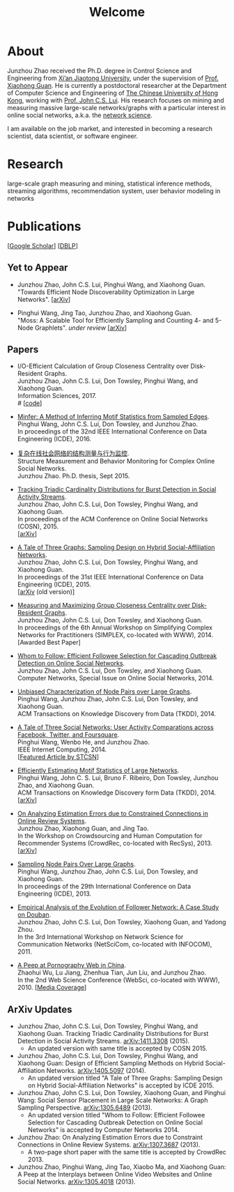 # -*- fill-column: 100; -*-
#+TITLE: Welcome
#+OPTIONS: toc:nil num:nil

* About
Junzhou Zhao received the Ph.D. degree in Control Science and Engineering from [[http://www.xjtu.edu.cn/][Xi’an Jiaotong University]], under the
supervision of [[http://mail.sei.xjtu.edu.cn/tpl/sei/staff/xhguan.html][Prof. Xiaohong Guan]]. He is currently a postdoctoral researcher at the Department of Computer Science and
Engineering of [[http://www.cuhk.edu.hk/][The Chinese University of Hong Kong]], working with [[http://www.cse.cuhk.edu.hk/~cslui/][Prof. John C.S. Lui]]. His research focuses on mining and
measuring massive large-scale networks/graphs with a particular interest in online social networks, a.k.a. the [[http://en.wikipedia.org/wiki/Network_science][network
science]].

[[./img/news.gif]] I am available on the job market, and interested in becoming a research scientist, data scientist, or
software engineer.

* Research

large-scale graph measuring and mining, statistical inference methods, streaming
algorithms, recommendation system, user behavior modeling in networks

* Publications

[[[https://scholar.google.com/citations?user=hBLT754AAAAJ][Google Scholar]]] [[[http://dblp.uni-trier.de/pers/hd/z/Zhao:Junzhou][DBLP]]]

** Yet to Appear

 # - Junzhou Zhao, John C.S. Lui, Don Towsley, Pinghui Wang, and Xiaohong Guan.\\
 #   "Inferring Inhibitory and Excitatory Relations from Time-evolving Event Sequences".\\

 - Junzhou Zhao, John C.S. Lui, Pinghui Wang, and Xiaohong Guan.\\
   "Towards Efficient Node Discoverability Optimization in Large Networks".
   [[[https://arxiv.org/abs/1703.04307][arXiv]]]

 - Pinghui Wang, Jing Tao, Junzhou Zhao, and Xiaohong Guan.\\
   "Moss: A Scalable Tool for Efficiently Sampling and Counting 4- and 5-Node
   Graphlets". /under review/ [[[http://arxiv.org/abs/1509.08089][arXiv]]]

** Papers

 - I/O-Efficient Calculation of Group Closeness Centrality over Disk-Resident Graphs.\\
   Junzhou Zhao, John C.S. Lui, Don Towsley, Pinghui Wang, and Xiaohong Guan.\\
   Information Sciences, 2017.\\
   # [[[https://github.com/zzjjzzgggg/gc][code]]]

 - [[http://ieeexplore.ieee.org/abstract/document/7498312/][Minfer: A Method of Inferring Motif Statistics from Sampled Edges]].\\
   Pinghui Wang, John C.S. Lui, Don Towsley, and Junzhou Zhao.\\
   In proceedings of the 32nd IEEE International Conference on Data Engineering (ICDE), 2016.

 - [[http://www.ir.xjtu.edu.cn/item/ir/292498][复杂在线社会网络的结构测量与行为监控]].\\
   Structure Measurement and Behavior Monitoring for Complex Online Social Networks.\\
   Junzhou Zhao. Ph.D. thesis, Sept 2015.

 - [[./doc/COSN2015.pdf][Tracking Triadic Cardinality Distributions for Burst Detection in Social Activity Streams]].\\
   Junzhou Zhao, John C.S. Lui, Don Towsley, Pinghui Wang, and Xiaohong Guan.\\
   In proceedings of the ACM Conference on Online Social Networks (COSN), 2015.\\
   [[[http://arxiv.org/abs/1411.3808][arXiv]]]

 - [[./doc/ICDE2015.pdf][A Tale of Three Graphs: Sampling Design on Hybrid Social-Affiliation Networks]].\\
   Junzhou Zhao, John C.S. Lui, Don Towsley, Pinghui Wang, and Xiaohong Guan.\\
   In proceedings of the 31st IEEE International Conference on Data Engineering (ICDE), 2015.\\
   [[[http://arxiv.org/abs/1405.5097][arXiv]] (old version)]

 - [[./doc/SIMPLEX2014.pdf][Measuring and Maximizing Group Closeness Centrality over Disk-Resident Graphs]].\\
   Junzhou Zhao, John C.S. Lui, Don Towsley, and Xiaohong Guan.\\
   In proceedings of the 6th Annual Workshop on Simplifying Complex Networks for Practitioners
   (SIMPLEX, co-located with WWW), 2014.\\
   [Awarded Best Paper]

 - [[./doc/COMNET2014.pdf][Whom to Follow: Efficient Followee Selection for Cascading Outbreak Detection on Online Social
   Networks]].\\
   Junzhou Zhao, John C.S. Lui, Don Towsley, and Xiaohong Guan.\\
   Computer Networks, Special Issue on Online Social Networks, 2014.

 - [[./doc/TKDD2014_node_pair.pdf][Unbiased Characterization of Node Pairs over Large Graphs]].\\
   Pinghui Wang, Junzhou Zhao, John C.S. Lui, Don Towsley, and Xiaohong Guan.\\
   ACM Transactions on Knowledge Discovery from Data (TKDD), 2014.

 - [[./doc/IC2014.pdf][A Tale of Three Social Networks: User Activity Comparations across Facebook, Twitter, and
   Foursquare]].\\
   Pinghui Wang, Wenbo He, and Junzhou Zhao.\\
   IEEE Internet Computing, 2014.\\
   [[[http://stcsn.ieee.net/featured-articles/may2014ataleofthreesocialnetworks][Featured Article by STCSN]]]

 - [[./doc/TKDD2014_motif.pdf][Efficiently Estimating Motif Statistics of Large Networks]].\\
   Pinghui Wang, John C. S. Lui, Bruno F. Ribeiro, Don Towsley, Junzhou Zhao, and Xiaohong Guan.\\
   ACM Transactions on Knowledge Discovery form Data (TKDD), 2014.\\
   [[[http://arxiv.org/abs/1306.5288][arXiv]]]

 - [[./doc/CrowdRec2013.pdf][On Analyzing Estimation Errors due to Constrained Connections in Online Review Systems]].\\
   Junzhou Zhao, Xiaohong Guan, and Jing Tao.\\
   In the Workshop on Crowdsourcing and Human Computation for Recommender Systems (CrowdRec,
   co-located with RecSys), 2013.\\
   [[[http://arxiv.org/abs/1307.3687][arXiv]]]

 - [[./doc/ICDE2013.pdf][Sampling Node Pairs Over Large Graphs]].\\
   Pinghui Wang, Junzhou Zhao, John C.S. Lui, Don Towsley, and Xiaohong Guan.\\
   In proceedings of the 29th International Conference on Data Engineering (ICDE), 2013.

 - [[./doc/NetSciCom2011.pdf][Empirical Analysis of the Evolution of Follower Network: A Case Study on Douban]].\\
   Junzhou Zhao, John C.S. Lui, Don Towsley, Xiaohong Guan, and Yadong Zhou.\\
   In the 3rd International Workshop on Network Science for Communication Networks (NetSciCom,
   co-located with INFOCOM), 2011.

 - [[./doc/WebSci2010.pdf][A Peep at Pornography Web in China]].\\
   Zhaohui Wu, Lu Jiang, Zhenhua Tian, Jun Liu, and Junzhou Zhao.\\
   In the 2nd Web Science Conference (WebSci, co-located with WWW), 2010.
   [[[http://www.danwei.com/peoples-pornography-an-interview-with-katrien-jacobs][Media Coverage]]]

** ArXiv Updates

 - Junzhou Zhao, John C.S. Lui, Don Towsley, Pinghui Wang, and Xiaohong Guan.
   Tracking Triadic Cardinality Distributions for Burst Detection in Social Activity Streams.
   [[http://arxiv.org/abs/1411.3808][arXiv:1411.3308]] (2015).
   - An updated version with same title is accepted by COSN 2015.

 - Junzhou Zhao, John C.S. Lui, Don Towsley, Pinghui Wang, and Xiaohong Guan: Design
   of Efficient Sampling Methods on Hybrid Social-Affiliation Networks.
   [[http://arxiv.org/abs/1405.5097][arXiv:1405.5097]] (2014).
   - An updated version titled "A Tale of Three Graphs: Sampling Design on Hybrid
     Social-Affiliation Networks" is accepted by ICDE 2015.


 - Junzhou Zhao, John C.S. Lui, Don Towsley, Xiaohong Guan, and Pinghui Wang: Social
   Sensor Placement in Large Scale Networks: A Graph Sampling Perspective.
   [[http://nskeylab.xjtu.edu.cn/people/jzzhao/#][arXiv:1305.6489]] (2013).
   - An updated version titled "Whom to Follow: Efficient Followee Selection for
     Cascading Outbreak Detection on Online Social Networks" is accepted by Computer
     Networks 2014.


 - Junzhou Zhao: On Analyzing Estimation Errors due to Constraint Connections in
   Online Review Systems. [[http://arxiv.org/abs/1307.3687][arXiv:1307.3687]] (2013).
   - A two-page short paper with the same title is accepted by CrowdRec 2013.


 - Junzhou Zhao, Pinghui Wang, Jing Tao, Xiaobo Ma, and Xiaohong Guan: A Peep at the
   Interplays between Online Video Websites and Online Social Networks.
   [[http://nskeylab.xjtu.edu.cn/people/jzzhao/#][arXiv:1305.4018]] (2013).
